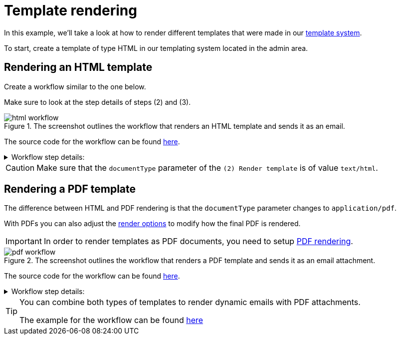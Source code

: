 = Template rendering
:attachment-path: ../../../_attachments/automation/workflows/
:page-noindex: true

In this example, we'll take a look at how to render different templates that were made in our xref:templates/index.adoc[template system].

To start, create a template of type HTML in our templating system located in the admin area.

== Rendering an HTML template

Create a workflow similar to the one below.

Make sure to look at the step details of steps (2) and (3).

.The screenshot outlines the workflow that renders an HTML template and sends it as an email.
image::automation/workflows/examples/template-rendering/html-workflow.png[role="data-zoomable"]

The source code for the workflow can be found link:{attachment-path}template_rendering_html.json[here].

****
.Workflow step details:
[%collapsible.result]
====
1. *(1) System; onManual*:
** *resource*: `System`
** *event*: `onManual`
** *enabled*: checked
2. *(2) Render template*:
** *type*: `Template render`
** *arguments*:
*** *lookup*:
**** *type*: `Handle`
**** *value type*: constant
**** *value*: `email-template`
*** *documentName*:
**** *value type*: constant
**** *value*: `Email template`
*** *documentType*:
**** *value type*: constant
**** *value*: `text/html`
** *results*:
*** *document target*: `renderedTemplate`
3. *(3) Send email*:
** *type*: `Email`
** *arguments*:
*** *subject*:
**** *type*: `String`
**** *value type*: constant
**** *value*: `Email template`
*** *from*:
**** *type*: `String`
**** *value type*: constant
**** *value*: `demo@mail.com`
*** *to*:
**** *type*: `String`
**** *value type*: constant
**** *value*: `test@mail.com`
*** *html*:
**** *type*: `Reader`
**** *value type*: expression
**** *value*: `renderedTemplate.document`
** *results*:
*** *document target*: `content`
====
****

[CAUTION]
====
Make sure that the `documentType` parameter of the `(2) Render template` is of value `text/html`.
====

== Rendering a PDF template
The difference between HTML and PDF rendering is that the `documentType` parameter changes to `application/pdf`.

With PDFs you can also adjust the xref:integrator-guide:templates/index.adoc#tpl-render-options_marginBottom[render options] to modify how the final PDF is rendered.

[IMPORTANT]
====
In order to render templates as PDF documents, you need to setup xref:devops-guide:pdf-renderer.adoc[PDF rendering].
====

.The screenshot outlines the workflow that renders a PDF template and sends it as an email attachment.
image::automation/workflows/examples/template-rendering/pdf-workflow.png[role="data-zoomable"]

The source code for the workflow can be found link:{attachment-path}template_rendering_pdf.json[here].

****
.Workflow step details:
[%collapsible.result]
====
1. *(1) System; onManual*:
** *resource*: `System`
** *event*: `onManual`
** *enabled*: checked
2. *(2) Render template*:
** *type*: `Template render`
** *arguments*:
*** *lookup*:
**** *type*: `Handle`
**** *value type*: constant
**** *value*: `pdf-template`
*** *documentName*:
**** *value type*: constant
**** *value*: `PDF template`
*** *documentType*:
**** *value type*: constant
**** *value*: `application/pdf`
*** *options*:
**** *type*: `renderOptions`
**** *value type*: expression
**** *value*: `{
  "documentSize": "A4",
  "contentScale": "1",
  "orientation": "portrait",
  "margin": "0.3"
}`
** *results*:
*** *document target*: `renderedTemplate`
3. *(3) Build email*:
** *type*: `Email builder`
** *arguments*:
*** *subject*:
**** *type*: `String`
**** *value type*: constant
**** *value*: `PDF template`
*** *from*:
**** *type*: `String`
**** *value type*: constant
**** *value*: `test@mail.com`
*** *to*:
**** *type*: `String`
**** *value type*: constant
**** *value*: `example@mail.com`
*** *html*:
**** *type*: `Reader`
**** *value type*: expression
**** *value*: `content.document`
** *results*:
*** *message target*: `email`
4. *(4) Attach PDF template*:
** *type*: `Attach PDF template`
** *arguments*:
*** *message*:
**** *type*: `EmailMessage`
**** *value type*: expression
**** *value*: `email`
*** *content*:
**** *type*: `Reader`
**** *value type*: expression
**** *value*: `renderedTemplate.document`
*** *name*:
**** *type*: `String`
**** *value type*: constant
**** *value*: `PDF template.pdf`
5. *(5) Send email*:
** *type*: `Email sender`
** *arguments*:
*** *message*:
**** *type*: `EmailMessage`
**** *value type*: expression
**** *value*: `email`
====
****

[TIP]
====
You can combine both types of templates to render dynamic emails with PDF attachments.

The example for the workflow can be found xref:integrator-guide:automation/workflows/examples/email-attachment.adoc[here]
====